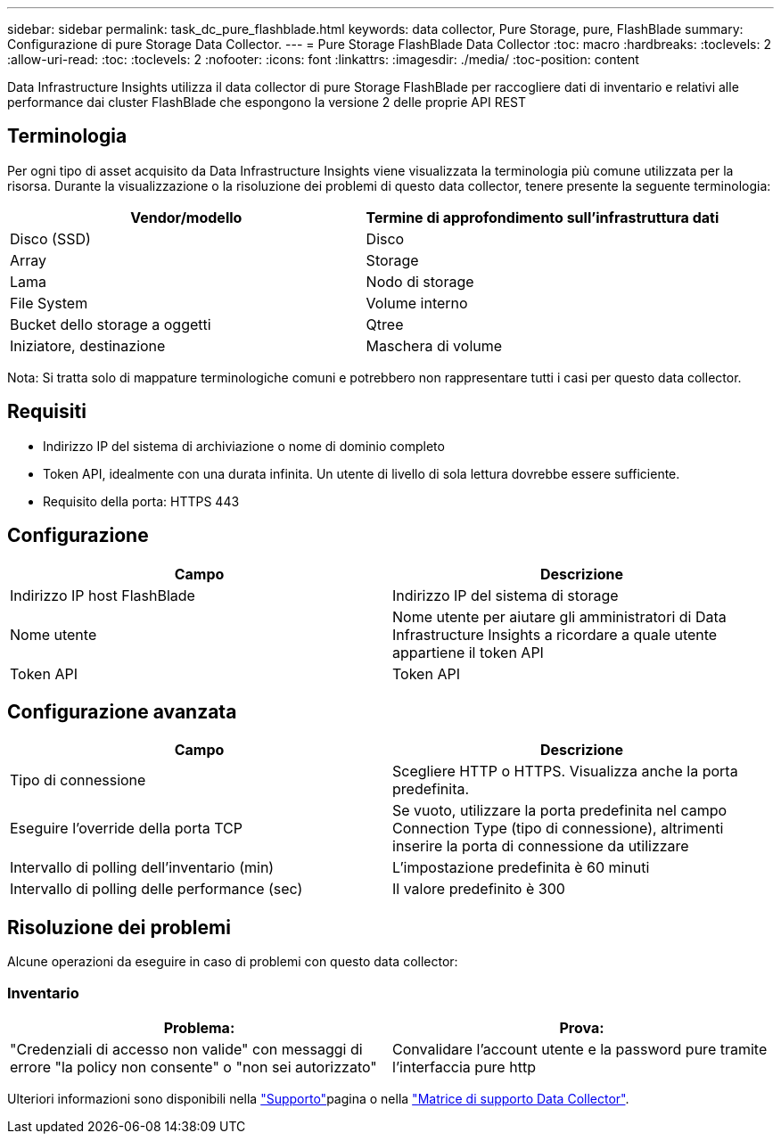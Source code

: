 ---
sidebar: sidebar 
permalink: task_dc_pure_flashblade.html 
keywords: data collector, Pure Storage, pure, FlashBlade 
summary: Configurazione di pure Storage Data Collector. 
---
= Pure Storage FlashBlade Data Collector
:toc: macro
:hardbreaks:
:toclevels: 2
:allow-uri-read: 
:toc: 
:toclevels: 2
:nofooter: 
:icons: font
:linkattrs: 
:imagesdir: ./media/
:toc-position: content


[role="lead"]
Data Infrastructure Insights utilizza il data collector di pure Storage FlashBlade per raccogliere dati di inventario e relativi alle performance dai cluster FlashBlade che espongono la versione 2 delle proprie API REST



== Terminologia

Per ogni tipo di asset acquisito da Data Infrastructure Insights viene visualizzata la terminologia più comune utilizzata per la risorsa. Durante la visualizzazione o la risoluzione dei problemi di questo data collector, tenere presente la seguente terminologia:

[cols="2*"]
|===
| Vendor/modello | Termine di approfondimento sull'infrastruttura dati 


| Disco (SSD) | Disco 


| Array | Storage 


| Lama | Nodo di storage 


| File System | Volume interno 


| Bucket dello storage a oggetti | Qtree 


| Iniziatore, destinazione | Maschera di volume 
|===
Nota: Si tratta solo di mappature terminologiche comuni e potrebbero non rappresentare tutti i casi per questo data collector.



== Requisiti

* Indirizzo IP del sistema di archiviazione o nome di dominio completo
* Token API, idealmente con una durata infinita. Un utente di livello di sola lettura dovrebbe essere sufficiente.
* Requisito della porta: HTTPS 443




== Configurazione

[cols="2*"]
|===
| Campo | Descrizione 


| Indirizzo IP host FlashBlade | Indirizzo IP del sistema di storage 


| Nome utente | Nome utente per aiutare gli amministratori di Data Infrastructure Insights a ricordare a quale utente appartiene il token API 


| Token API | Token API 
|===


== Configurazione avanzata

[cols="2*"]
|===
| Campo | Descrizione 


| Tipo di connessione | Scegliere HTTP o HTTPS. Visualizza anche la porta predefinita. 


| Eseguire l'override della porta TCP | Se vuoto, utilizzare la porta predefinita nel campo Connection Type (tipo di connessione), altrimenti inserire la porta di connessione da utilizzare 


| Intervallo di polling dell'inventario (min) | L'impostazione predefinita è 60 minuti 


| Intervallo di polling delle performance (sec) | Il valore predefinito è 300 
|===


== Risoluzione dei problemi

Alcune operazioni da eseguire in caso di problemi con questo data collector:



=== Inventario

[cols="2*"]
|===
| Problema: | Prova: 


| "Credenziali di accesso non valide" con messaggi di errore "la policy non consente" o "non sei autorizzato" | Convalidare l'account utente e la password pure tramite l'interfaccia pure http 
|===
Ulteriori informazioni sono disponibili nella link:concept_requesting_support.html["Supporto"]pagina o nella link:reference_data_collector_support_matrix.html["Matrice di supporto Data Collector"].
